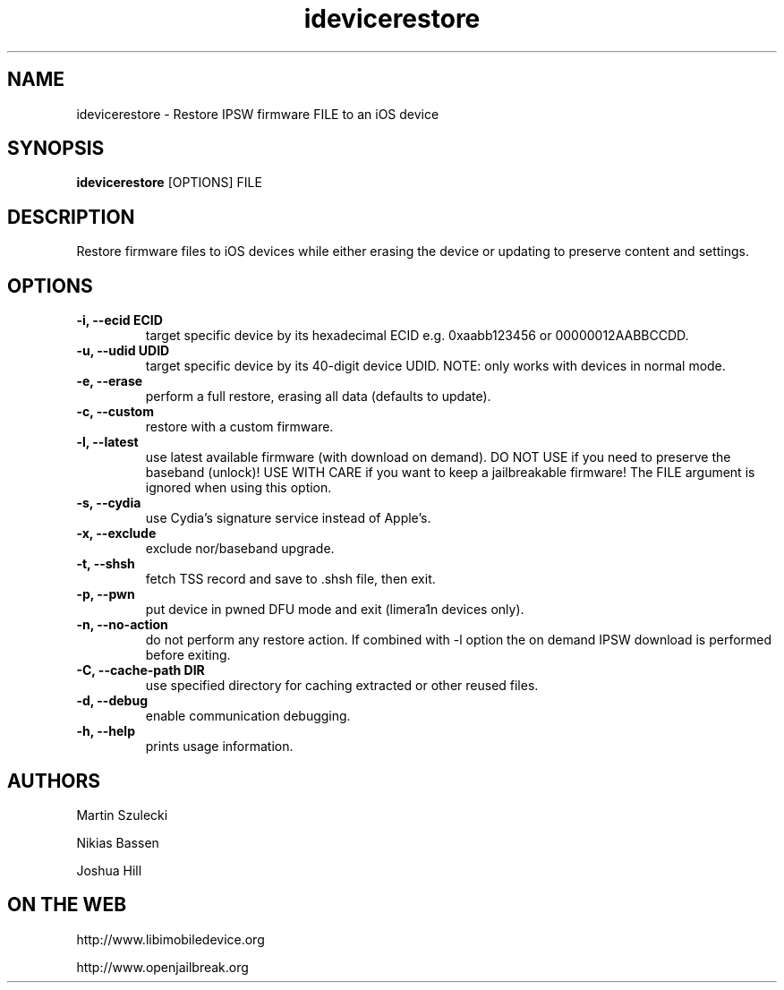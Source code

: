 .TH "idevicerestore" 1
.SH NAME
idevicerestore \- Restore IPSW firmware FILE to an iOS device
.SH SYNOPSIS
.B idevicerestore
[OPTIONS] FILE

.SH DESCRIPTION

Restore firmware files to iOS devices while either erasing the device or 
updating to preserve content and settings.

.SH OPTIONS
.TP
.B \-i, \-\-ecid ECID
target specific device by its hexadecimal ECID e.g. 0xaabb123456 or 00000012AABBCCDD.
.TP
.B \-u, \-\-udid UDID
target specific device by its 40-digit device UDID.
NOTE: only works with devices in normal mode.
.TP 
.B \-e, \-\-erase
perform a full restore, erasing all data (defaults to update).
.TP 
.B \-c, \-\-custom
restore with a custom firmware.
.TP 
.B \-l, \-\-latest
use latest available firmware (with download on demand). \
DO NOT USE if you need to preserve the baseband (unlock)! \
USE WITH CARE if you want to keep a jailbreakable firmware! \
The FILE argument is ignored when using this option.
.TP
.B \-s, \-\-cydia
use Cydia's signature service instead of Apple's.
.TP
.B \-x, \-\-exclude
exclude nor/baseband upgrade.
.TP
.B \-t, \-\-shsh
fetch TSS record and save to .shsh file, then exit.
.TP
.B \-p, \-\-pwn
put device in pwned DFU mode and exit (limera1n devices only).
.TP
.B \-n, \-\-no\-action
do not perform any restore action. If combined with -l option the on demand
IPSW download is performed before exiting.
.TP
.B \-C, \-\-cache\-path DIR
use specified directory for caching extracted or other reused files.
.TP
.B \-d, \-\-debug
enable communication debugging.
.TP
.B \-h, \-\-help
prints usage information.

.SH AUTHORS
Martin Szulecki

Nikias Bassen

Joshua Hill

.SH ON THE WEB
http://www.libimobiledevice.org

http://www.openjailbreak.org
